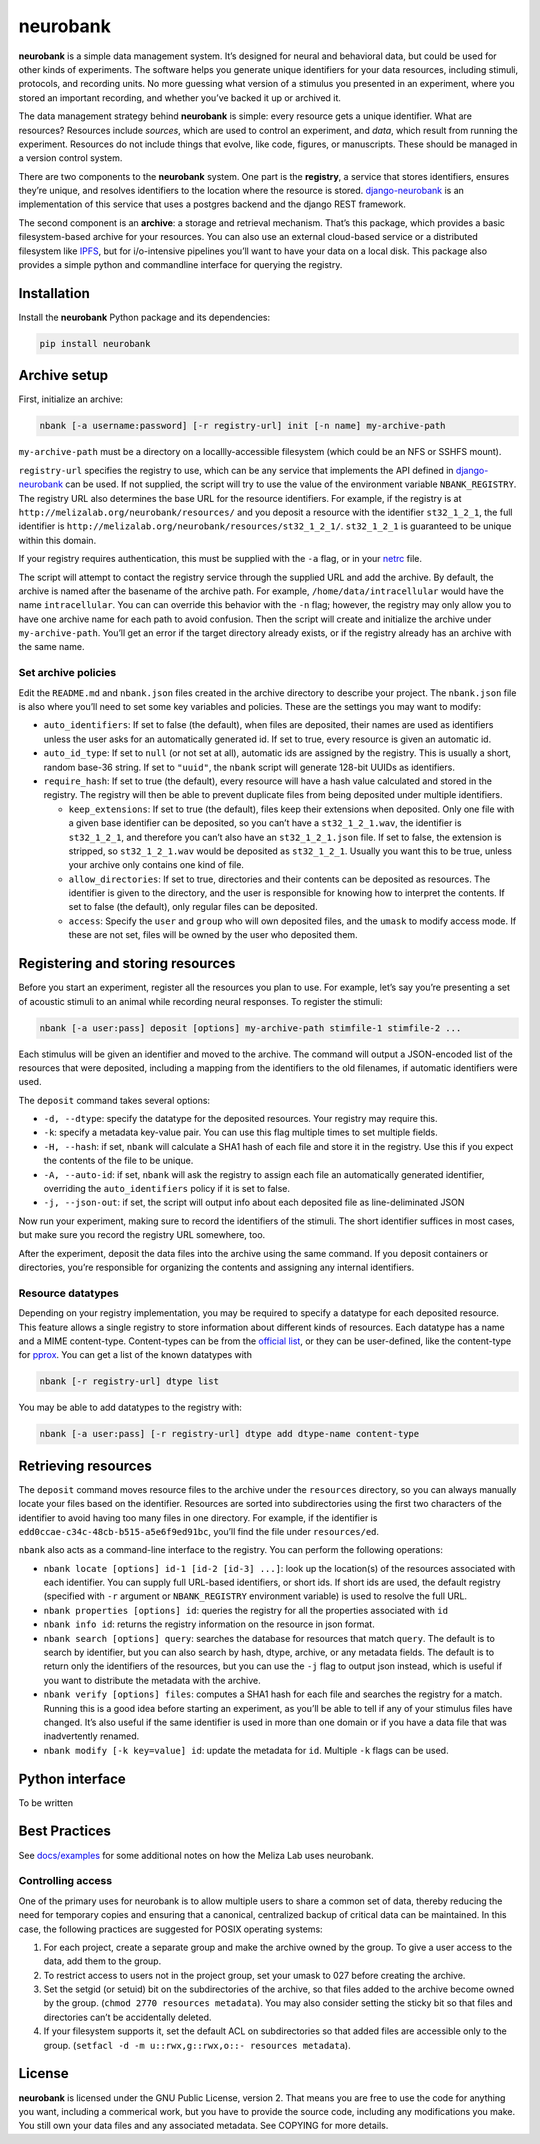 neurobank
=========

|ProjectStatus|_ |Version|_ |BuildStatus|_ |License|_ |PythonVersions|_

.. |ProjectStatus| image:: https://www.repostatus.org/badges/latest/active.svg
.. _ProjectStatus: https://www.repostatus.org/#active

.. |Version| image:: https://img.shields.io/pypi/v/neurobank.svg
.. _Version: https://pypi.python.org/pypi/neurobank/

.. |BuildStatus| image:: https://github.com/melizalab/neurobank/actions/workflows/python_tests.yml/badge.svg
.. _BuildStatus: https://github.com/melizalab/neurobank/actions/workflows/python_tests.yml

.. |License| image:: https://img.shields.io/pypi/l/neurobank.svg
.. _License: https://opensource.org/license/bsd-3-clause/

.. |PythonVersions| image:: https://img.shields.io/pypi/pyversions/neurobank.svg
.. _PythonVersions: https://pypi.python.org/pypi/neurobank/

**neurobank** is a simple data management system. It’s designed for
neural and behavioral data, but could be used for other kinds of
experiments. The software helps you generate unique identifiers for your
data resources, including stimuli, protocols, and recording units. No
more guessing what version of a stimulus you presented in an experiment,
where you stored an important recording, and whether you’ve backed it up
or archived it.

The data management strategy behind **neurobank** is simple: every
resource gets a unique identifier. What are resources? Resources include
*sources*, which are used to control an experiment, and *data*, which
result from running the experiment. Resources do not include things that
evolve, like code, figures, or manuscripts. These should be managed in a
version control system.

There are two components to the **neurobank** system. One part is the
**registry**, a service that stores identifiers, ensures they’re unique,
and resolves identifiers to the location where the resource is stored.
`django-neurobank <https://github.com/melizalab/django-neurobank>`__ is
an implementation of this service that uses a postgres backend and the
django REST framework.

The second component is an **archive**: a storage and retrieval
mechanism. That’s this package, which provides a basic filesystem-based
archive for your resources. You can also use an external cloud-based
service or a distributed filesystem like `IPFS <https://ipfs.io/>`__,
but for i/o-intensive pipelines you’ll want to have your data on a local
disk. This package also provides a simple python and commandline
interface for querying the registry.

Installation
------------

Install the **neurobank** Python package and its dependencies:

.. code:: bash

   pip install neurobank

Archive setup
-------------

First, initialize an archive:

.. code:: bash

   nbank [-a username:password] [-r registry-url] init [-n name] my-archive-path

``my-archive-path`` must be a directory on a locallly-accessible
filesystem (which could be an NFS or SSHFS mount).

``registry-url`` specifies the registry to use, which can be any service
that implements the API defined in
`django-neurobank <https://github.com/melizalab/django-neurobank>`__ can
be used. If not supplied, the script will try to use the value of the
environment variable ``NBANK_REGISTRY``. The registry URL also
determines the base URL for the resource identifiers. For example, if
the registry is at ``http://melizalab.org/neurobank/resources/`` and you
deposit a resource with the identifier ``st32_1_2_1``, the full
identifier is ``http://melizalab.org/neurobank/resources/st32_1_2_1/``.
``st32_1_2_1`` is guaranteed to be unique within this domain.

If your registry requires authentication, this must be supplied with the
``-a`` flag, or in your
`netrc <https://www.gnu.org/software/inetutils/manual/html_node/The-_002enetrc-file.html>`__
file.

The script will attempt to contact the registry service through the
supplied URL and add the archive. By default, the archive is named after
the basename of the archive path. For example,
``/home/data/intracellular`` would have the name ``intracellular``. You
can can override this behavior with the ``-n`` flag; however, the
registry may only allow you to have one archive name for each path to
avoid confusion. Then the script will create and initialize the archive
under ``my-archive-path``. You’ll get an error if the target directory
already exists, or if the registry already has an archive with the same
name.

Set archive policies
~~~~~~~~~~~~~~~~~~~~

Edit the ``README.md`` and ``nbank.json`` files created in the archive
directory to describe your project. The ``nbank.json`` file is also
where you’ll need to set some key variables and policies. These are the
settings you may want to modify:

-  ``auto_identifiers``: If set to false (the default), when files are
   deposited, their names are used as identifiers unless the user asks
   for an automatically generated id. If set to true, every resource is
   given an automatic id.

-  ``auto_id_type``: If set to ``null`` (or not set at all), automatic
   ids are assigned by the registry. This is usually a short, random
   base-36 string. If set to ``"uuid"``, the ``nbank`` script will
   generate 128-bit UUIDs as identifiers.

-  ``require_hash``: If set to true (the default), every resource will
   have a hash value calculated and stored in the registry. The registry
   will then be able to prevent duplicate files from being deposited
   under multiple identifiers.

   -  ``keep_extensions``: If set to true (the default), files keep
      their extensions when deposited. Only one file with a given base
      identifier can be deposited, so you can’t have a
      ``st32_1_2_1.wav``, the identifier is ``st32_1_2_1``, and
      therefore you can’t also have an ``st32_1_2_1.json`` file. If set
      to false, the extension is stripped, so ``st32_1_2_1.wav`` would
      be deposited as ``st32_1_2_1``. Usually you want this to be true,
      unless your archive only contains one kind of file.

   -  ``allow_directories``: If set to true, directories and their
      contents can be deposited as resources. The identifier is given to
      the directory, and the user is responsible for knowing how to
      interpret the contents. If set to false (the default), only
      regular files can be deposited.

   -  ``access``: Specify the ``user`` and ``group`` who will own
      deposited files, and the ``umask`` to modify access mode. If these
      are not set, files will be owned by the user who deposited them.

Registering and storing resources
---------------------------------

Before you start an experiment, register all the resources you plan to
use. For example, let’s say you’re presenting a set of acoustic stimuli
to an animal while recording neural responses. To register the stimuli:

.. code:: bash

   nbank [-a user:pass] deposit [options] my-archive-path stimfile-1 stimfile-2 ...

Each stimulus will be given an identifier and moved to the archive. The
command will output a JSON-encoded list of the resources that were
deposited, including a mapping from the identifiers to the old
filenames, if automatic identifiers were used.

The ``deposit`` command takes several options:

-  ``-d, --dtype``: specify the datatype for the deposited resources.
   Your registry may require this.
-  ``-k``: specify a metadata key-value pair. You can use this flag
   multiple times to set multiple fields.
-  ``-H, --hash``: if set, ``nbank`` will calculate a SHA1 hash of each
   file and store it in the registry. Use this if you expect the
   contents of the file to be unique.
-  ``-A, --auto-id``: if set, ``nbank`` will ask the registry to assign
   each file an automatically generated identifier, overriding the
   ``auto_identifiers`` policy if it is set to false.
-  ``-j, --json-out``: if set, the script will output info about each
   deposited file as line-deliminated JSON

Now run your experiment, making sure to record the identifiers of the
stimuli. The short identifier suffices in most cases, but make sure you
record the registry URL somewhere, too.

After the experiment, deposit the data files into the archive using the
same command. If you deposit containers or directories, you’re
responsible for organizing the contents and assigning any internal
identifiers.

Resource datatypes
~~~~~~~~~~~~~~~~~~

Depending on your registry implementation, you may be required to
specify a datatype for each deposited resource. This feature allows a
single registry to store information about different kinds of resources.
Each datatype has a name and a MIME content-type. Content-types can be
from the `official
list <https://www.iana.org/assignments/media-types/media-types.xhtml>`__,
or they can be user-defined, like the content-type for
`pprox <https://meliza.org/spec:2/pprox/>`__. You can get a list of the
known datatypes with

.. code:: bash

   nbank [-r registry-url] dtype list

You may be able to add datatypes to the registry with:

.. code:: bash

   nbank [-a user:pass] [-r registry-url] dtype add dtype-name content-type

Retrieving resources
--------------------

The ``deposit`` command moves resource files to the archive under the
``resources`` directory, so you can always manually locate your files
based on the identifier. Resources are sorted into subdirectories using
the first two characters of the identifier to avoid having too many
files in one directory. For example, if the identifier is
``edd0ccae-c34c-48cb-b515-a5e6f9ed91bc``, you’ll find the file under
``resources/ed``.

``nbank`` also acts as a command-line interface to the registry. You can
perform the following operations:

-  ``nbank locate [options] id-1 [id-2 [id-3] ...]``: look up the
   location(s) of the resources associated with each identifier. You can
   supply full URL-based identifiers, or short ids. If short ids are
   used, the default registry (specified with ``-r`` argument or
   ``NBANK_REGISTRY`` environment variable) is used to resolve the full
   URL.

-  ``nbank properties [options] id``: queries the registry for all the
   properties associated with ``id``

-  ``nbank info id``: returns the registry information on the resource
   in json format.

-  ``nbank search [options] query``: searches the database for resources
   that match ``query``. The default is to search by identifier, but you
   can also search by hash, dtype, archive, or any metadata fields. The
   default is to return only the identifiers of the resources, but you
   can use the ``-j`` flag to output json instead, which is useful if
   you want to distribute the metadata with the archive.

-  ``nbank verify [options] files``: computes a SHA1 hash for each file
   and searches the registry for a match. Running this is a good idea
   before starting an experiment, as you’ll be able to tell if any of
   your stimulus files have changed. It’s also useful if the same
   identifier is used in more than one domain or if you have a data file
   that was inadvertently renamed.

-  ``nbank modify [-k key=value] id``: update the metadata for ``id``.
   Multiple ``-k`` flags can be used.

Python interface
----------------

To be written

Best Practices
--------------

See `docs/examples <docs/examples.md>`__ for some additional notes on
how the Meliza Lab uses neurobank.

Controlling access
~~~~~~~~~~~~~~~~~~

One of the primary uses for neurobank is to allow multiple users to
share a common set of data, thereby reducing the need for temporary
copies and ensuring that a canonical, centralized backup of critical
data can be maintained. In this case, the following practices are
suggested for POSIX operating systems:

1. For each project, create a separate group and make the archive owned
   by the group. To give a user access to the data, add them to the
   group.
2. To restrict access to users not in the project group, set your umask
   to 027 before creating the archive.
3. Set the setgid (or setuid) bit on the subdirectories of the archive,
   so that files added to the archive become owned by the group.
   (``chmod 2770 resources metadata``). You may also consider setting
   the sticky bit so that files and directories can’t be accidentally
   deleted.
4. If your filesystem supports it, set the default ACL on subdirectories
   so that added files are accessible only to the group.
   (``setfacl -d -m u::rwx,g::rwx,o::- resources metadata``).

License
-------

**neurobank** is licensed under the GNU Public License, version 2. That
means you are free to use the code for anything you want, including a
commerical work, but you have to provide the source code, including any
modifications you make. You still own your data files and any associated
metadata. See COPYING for more details.
